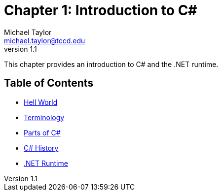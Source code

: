 = Chapter 1: Introduction to C#
Michael Taylor <michael.taylor@tccd.edu>
v1.1

This chapter provides an introduction to C# and the .NET runtime.

== Table of Contents

* link:hello-world.adoc[Hell World] 
* link:terminology.adoc[Terminology]
* link:parts-of-csharp.adoc[Parts of C#]
* link:csharp-history.adoc[C# History]
* link:dotnet-runtime.adoc[.NET Runtime]
